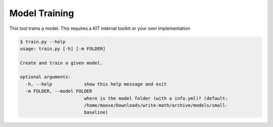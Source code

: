 Model Training
================================

This tool trains a model. This requires a KIT internal toolkit or your
own implementation

.. code:: bash

 $ train.py --help
 usage: train.py [-h] [-m FOLDER]
 
 Create and train a given model.
 
 optional arguments:
   -h, --help            show this help message and exit
   -m FOLDER, --model FOLDER
                         where is the model folder (with a info.yml)? (default:
                         /home/moose/Downloads/write-math/archive/models/small-
                         baseline)
